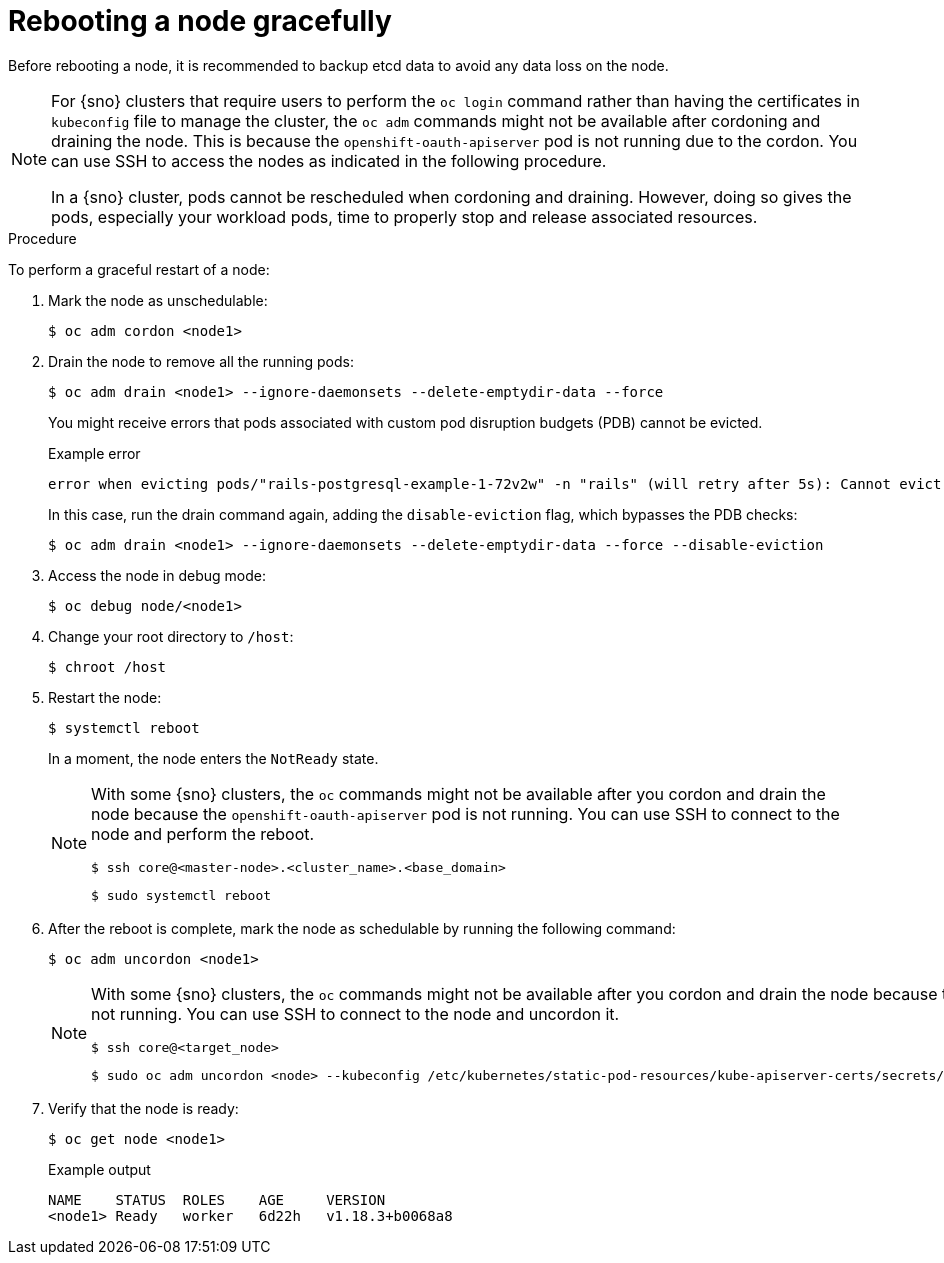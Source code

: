 // Module included in the following assemblies:
//
// * nodes/nodes-nodes-rebooting.adoc

:_mod-docs-content-type: PROCEDURE
[id="nodes-nodes-rebooting-gracefully_{context}"]
= Rebooting a node gracefully

Before rebooting a node, it is recommended to backup etcd data to avoid any data loss on the node.

[NOTE]
====
For {sno} clusters that require users to perform the `oc login` command rather than having the certificates in `kubeconfig` file to manage the cluster, the `oc adm` commands might not be available after cordoning and draining the node. This is because the `openshift-oauth-apiserver` pod is not running due to the cordon. You can use SSH to access the nodes as indicated in the following procedure.

In a {sno} cluster, pods cannot be rescheduled when cordoning and draining. However, doing so gives the pods, especially your workload pods, time to properly stop and release associated resources.
====

.Procedure

To perform a graceful restart of a node:

. Mark the node as unschedulable:
+
[source,terminal]
----
$ oc adm cordon <node1>
----

. Drain the node to remove all the running pods:
+
[source,terminal]
----
$ oc adm drain <node1> --ignore-daemonsets --delete-emptydir-data --force
----
+
You might receive errors that pods associated with custom pod disruption budgets (PDB) cannot be evicted.
+
.Example error
[source,terminal]
----
error when evicting pods/"rails-postgresql-example-1-72v2w" -n "rails" (will retry after 5s): Cannot evict pod as it would violate the pod's disruption budget.
----
+
In this case, run the drain command again, adding the `disable-eviction` flag, which bypasses the PDB checks:
+
[source,terminal]
----
$ oc adm drain <node1> --ignore-daemonsets --delete-emptydir-data --force --disable-eviction
----

. Access the node in debug mode:
+
[source,terminal]
----
$ oc debug node/<node1>
----

. Change your root directory to `/host`:
+
[source,terminal]
----
$ chroot /host
----

. Restart the node:
+
[source,terminal]
----
$ systemctl reboot
----
+
In a moment, the node enters the `NotReady` state.
+
[NOTE]
====
With some {sno} clusters, the `oc` commands might not be available after you cordon and drain the node because the `openshift-oauth-apiserver` pod is not running. You can use SSH to connect to the node and perform the reboot.

[source,terminal]
----
$ ssh core@<master-node>.<cluster_name>.<base_domain>
----

[source,terminal]
----
$ sudo systemctl reboot
----
====

. After the reboot is complete, mark the node as schedulable by running the following command:
+
[source,terminal]
----
$ oc adm uncordon <node1>
----
+
[NOTE]
====
With some {sno} clusters, the `oc` commands might not be available after you cordon and drain the node because the `openshift-oauth-apiserver` pod is not running. You can use SSH to connect to the node and uncordon it.

[source,terminal]
----
$ ssh core@<target_node>
----

[source,terminal]
----
$ sudo oc adm uncordon <node> --kubeconfig /etc/kubernetes/static-pod-resources/kube-apiserver-certs/secrets/node-kubeconfigs/localhost.kubeconfig
----
====

. Verify that the node is ready:
+
[source,terminal]
----
$ oc get node <node1>
----
+
.Example output
[source,terminal]
----
NAME    STATUS  ROLES    AGE     VERSION
<node1> Ready   worker   6d22h   v1.18.3+b0068a8
----

